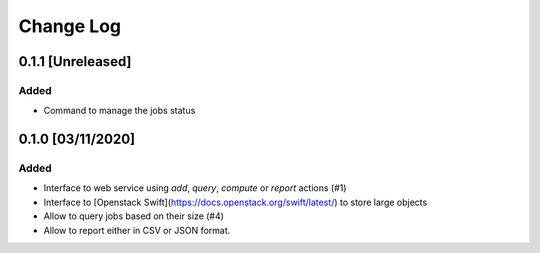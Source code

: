 ##########
Change Log
##########

0.1.1 [Unreleased]
******************

Added
-----
* Command to manage the jobs status


0.1.0 [03/11/2020]
******************

Added
-----

* Interface to web service using `add`, `query`, `compute` or `report` actions (#1)
* Interface to [Openstack Swift](https://docs.openstack.org/swift/latest/) to store large objects
* Allow to query jobs based on their size (#4)
* Allow to report either in CSV or JSON format.

